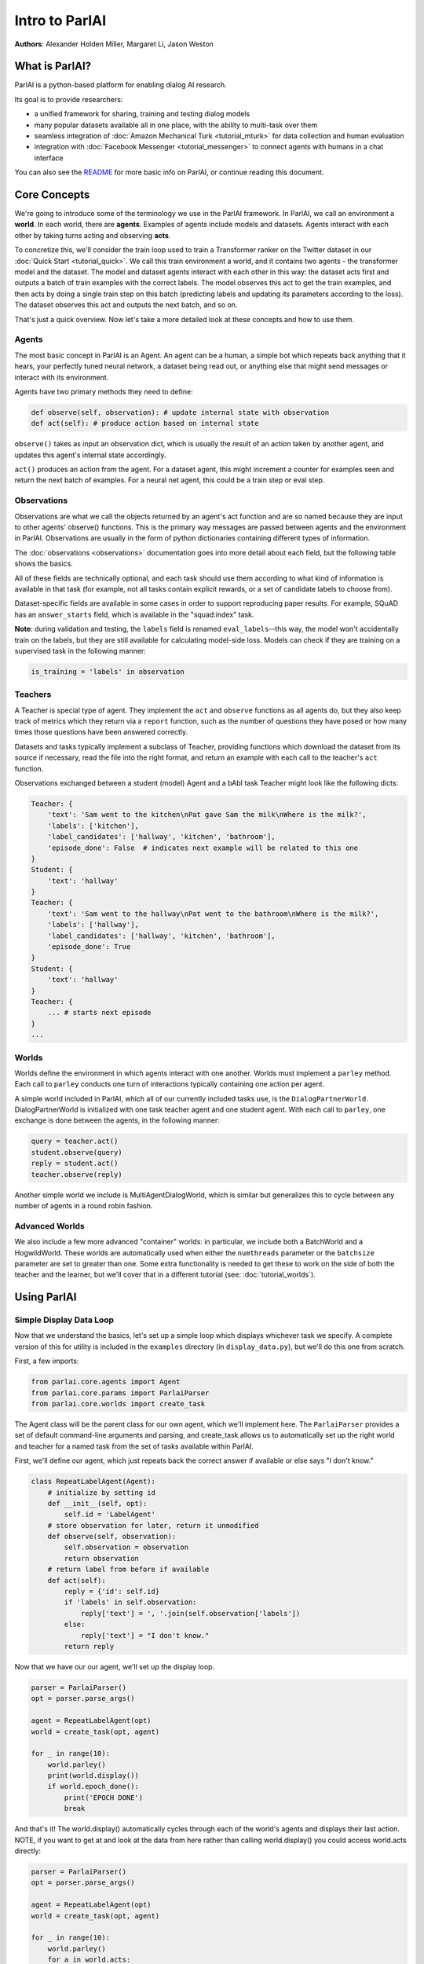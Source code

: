 ..
  Copyright (c) Facebook, Inc. and its affiliates.
  This source code is licensed under the MIT license found in the
  LICENSE file in the root directory of this source tree.

Intro to ParlAI
===============
**Authors**: Alexander Holden Miller, Margaret Li, Jason Weston


What is ParlAI?
---------------
ParlAI is a python-based platform for enabling dialog AI research.

Its goal is to provide researchers:

- a unified framework for sharing, training and testing dialog models
- many popular datasets available all in one place, with the ability to multi-task over them
- seamless integration of :doc:`Amazon Mechanical Turk <tutorial_mturk>` for data collection and human evaluation
- integration with :doc:`Facebook Messenger <tutorial_messenger>` to connect agents with humans in a chat interface

You can also see the `README <https://github.com/facebookresearch/ParlAI/blob/master/README.md>`_ for more basic info on ParlAI, or continue reading this document.


Core Concepts
-------------

We're going to introduce some of the terminology we use in the ParlAI framework.
In ParlAI, we call an environment a **world**.  In each world, there are **agents**.
Examples of agents include models and datasets. Agents interact with each other by
taking turns acting and observing **acts**.

To concretize this, we'll consider the train loop used to train a Transformer ranker
on the Twitter dataset in our :doc:`Quick Start <tutorial_quick>`. We call this train environment a world,
and it contains two agents - the transformer model and the dataset. The model and dataset
agents interact with each other in this way: the dataset acts first and outputs a batch of train
examples with the correct labels. The model observes this act to get the train examples,
and then acts by doing a single train step on this batch (predicting labels and updating its parameters according to the loss).
The dataset observes this act and outputs the next batch, and so on.

That's just a quick overview. Now let's take a more detailed look at these concepts and how to use them.


Agents
^^^^^^

The most basic concept in ParlAI is an Agent.
An agent can be a human, a simple bot which repeats back anything that it hears,
your perfectly tuned neural network, a dataset being read out,
or anything else that might send messages or interact with its environment.

Agents have two primary methods they need to define:

.. code-block:: python

    def observe(self, observation): # update internal state with observation
    def act(self): # produce action based on internal state

``observe()`` takes as input an observation dict, which is usually the result of an action taken by another agent,
and updates this agent's internal state accordingly.

``act()`` produces an action from the agent. For a dataset agent, this might increment a counter for examples seen and
return the next batch of examples. For a neural net agent, this could be a train step or eval step.


Observations
^^^^^^^^^^^^
Observations are what we call the objects returned by an agent's act function and are so named
because they are input to other agents' observe() functions.
This is the primary way messages are passed between agents and the environment in ParlAI.
Observations are usually in the form of python dictionaries containing different types of information.

The :doc:`observations <observations>` documentation goes into more detail about
each field, but the following table shows the basics.


.. image:: _static/img/act-obs-dict.png
    :width: 60 %

All of these fields are technically optional, and each task should use them
according to what kind of information is available in that task (for example,
not all tasks contain explicit rewards, or a set of candidate labels to choose from).

Dataset-specific fields are available in some cases in order to support
reproducing paper results. For example, SQuAD has an ``answer_starts`` field,
which is available in the "squad:index" task.

**Note**: during validation and testing, the ``labels`` field is renamed
``eval_labels``--this way, the model won't accidentally train on the labels,
but they are still available for calculating model-side loss.
Models can check if they are training on a supervised task in the following manner:

.. code-block:: python

    is_training = 'labels' in observation



Teachers
^^^^^^^^

A Teacher is special type of agent. They implement the ``act`` and ``observe``
functions as all agents do, but they also keep track of metrics which they
return via a ``report`` function, such as the number of questions they have posed
or how many times those questions have been answered correctly.

Datasets and tasks typically implement a subclass of Teacher, providing functions which
download the dataset from its source if necessary, read the file into the
right format, and return an example with each call to the teacher's ``act``
function.

Observations exchanged between a student (model) Agent and a bAbI task Teacher might look like the following dicts:

.. code-block:: python

    Teacher: {
        'text': 'Sam went to the kitchen\nPat gave Sam the milk\nWhere is the milk?',
        'labels': ['kitchen'],
        'label_candidates': ['hallway', 'kitchen', 'bathroom'],
        'episode_done': False  # indicates next example will be related to this one
    }
    Student: {
        'text': 'hallway'
    }
    Teacher: {
        'text': 'Sam went to the hallway\nPat went to the bathroom\nWhere is the milk?',
        'labels': ['hallway'],
        'label_candidates': ['hallway', 'kitchen', 'bathroom'],
        'episode_done': True
    }
    Student: {
        'text': 'hallway'
    }
    Teacher: {
        ... # starts next episode
    }
    ...

Worlds
^^^^^^

Worlds define the environment in which agents interact with one another. Worlds
must implement a ``parley`` method. Each call to ``parley`` conducts one turn of interactions typically containing
one action per agent.

A simple world included in ParlAI, which all of our currently included tasks use,
is the ``DialogPartnerWorld``. DialogPartnerWorld is initialized with one task teacher agent and one student agent.
With each call to ``parley``, one exchange is done between the agents, in
the following manner:

.. code-block:: python

    query = teacher.act()
    student.observe(query)
    reply = student.act()
    teacher.observe(reply)

Another simple world we include is MultiAgentDialogWorld, which is similar
but generalizes this to cycle between any number of agents in a round robin
fashion.

Advanced Worlds
^^^^^^^^^^^^^^^

We also include a few more advanced "container" worlds: in particular, we include both a
BatchWorld and a HogwildWorld. These worlds are automatically used when either
the ``numthreads`` parameter or the ``batchsize`` parameter are set to greater
than one. Some extra functionality is needed to get these to work on the side
of both the teacher and the learner, but we'll cover that in a different
tutorial (see: :doc:`tutorial_worlds`).


Using ParlAI
------------

Simple Display Data Loop
^^^^^^^^^^^^^^^^^^^^^^^^

Now that we understand the basics, let's set up a simple loop which displays
whichever task we specify. A complete version of this for utility is included
in the ``examples`` directory (in ``display_data.py``), but we'll do this one from scratch.

First, a few imports:

.. code-block:: python

    from parlai.core.agents import Agent
    from parlai.core.params import ParlaiParser
    from parlai.core.worlds import create_task

The Agent class will be the parent class for our own agent, which we'll implement here.
The ``ParlaiParser`` provides a set of default command-line arguments and
parsing, and create_task allows us to automatically set up the right world and
teacher for a named task from the set of tasks available within ParlAI.

First, we'll define our agent, which just repeats back the correct answer if
available or else says "I don't know."


.. code-block:: python

    class RepeatLabelAgent(Agent):
        # initialize by setting id
        def __init__(self, opt):
            self.id = 'LabelAgent'
        # store observation for later, return it unmodified
        def observe(self, observation):
            self.observation = observation
            return observation
        # return label from before if available
        def act(self):
            reply = {'id': self.id}
            if 'labels' in self.observation:
                reply['text'] = ', '.join(self.observation['labels'])
            else:
                reply['text'] = "I don't know."
            return reply


Now that we have our our agent, we'll set up the display loop.

.. code-block:: python

    parser = ParlaiParser()
    opt = parser.parse_args()

    agent = RepeatLabelAgent(opt)
    world = create_task(opt, agent)

    for _ in range(10):
        world.parley()
        print(world.display())
        if world.epoch_done():
            print('EPOCH DONE')
            break

And that's it! The world.display() automatically cycles through each of the
world's agents and displays their last action.  NOTE, if you want to get at and
look at the data from here rather than calling
world.display() you could access world.acts directly:

.. code-block:: python

    parser = ParlaiParser()
    opt = parser.parse_args()

    agent = RepeatLabelAgent(opt)
    world = create_task(opt, agent)

    for _ in range(10):
        world.parley()
	for a in world.acts:
	    # print the actions from each agent
	    print(a)
        if world.epoch_done():
            print('EPOCH DONE')
            break


If you run this on the command
line, you can specify which task to show by setting '-t {task}'.

Tasks are specified in the following format:

* '-t babi' sets up the ``DefaultTeacher`` in 'parlai/core/tasks/babi/agents.py'.

* '-t babi:task1k' sets up the ``Task1kTeacher`` in the babi/agents.py file, which allows
  you to specify specific settings for certain tasks. For bAbI, this refers to the setting
  where there are only 1000 unique training examples per task.

* '-t babi:task1k:1' provides 1 as a parameter to ``Task1kTeacher``, which is interpreted
  by the Task1kTeacher to mean "I want task 1" (as opposed to the 19 other bAbI tasks).

* '-t babi,squad' sets up the ``DefaultTeacher`` for both babi and squad. Any number
  of tasks can be chained together with commas to load up each one of them.

* '-t #qa' specifies the 'qa' category, loading up all tasks with that category
  in the 'parlai/core/task_list.py' file.


These flags are used across ParlAI, here are some examples of using them for
displaying data with the existing script
`display_data <https://github.com/facebookresearch/ParlAI/blob/master/parlai/scripts/display_data.py>`_:

.. code-block:: python

   #Display 10 random examples from task 1 of the "1k training examples" bAbI task:
   python examples/display_data.py -t babi:task1k:1

   #Displays 100 random examples from multi-tasking on the bAbI task and the SQuAD dataset at the same time:
   python examples/display_data.py -t babi:task1k:1,squad -n 100


The `--task` flag (`-t`  for short) specifies the task and `--datatype` (`-dt`) specifies
train, valid or test. Note that `train:stream` or `valid:stream` can be specified
to denote that you want the data to stream online if possible, rather than loading into memory,
and `train:ordered` can be specified, otherwise data from the train set comes in a random order by
default (whereas valid and test data is ordered by default).


Validation and Testing
^^^^^^^^^^^^^^^^^^^^^^

During validation and testing, the 'labels' field is removed from the observation dict.
This tells the agent not to use these labels for training--however, the labels are
still available via the 'eval_labels' field in case you need to compute model-side
metrics such as perplexity.
These modes can be set from the command line with '-dt valid' / '-dt test'.
You can also set 'train:evalmode' if you want to look at the train data in the same way
as the test data (with labels hidden).

Now, our RepeatLabel agent no longer has anything to say. For datasets which provide a set
of candidates to choose from ('label_candidates' in the observation dict), we
can give our agent a chance of getting the answer correct by replying with one
of those.

Let's modify our agent's act function to select a random label candidate when
the labels aren't available:

.. code-block:: python

    import random

    def act(self):
        reply = {'id': self.id}
        if 'labels' in self.observation:
            reply['text'] = ', '.join(self.observation['labels'])
        elif 'label_candidates' in self.observation:
            cands = self.observation['label_candidates']
            reply['text'] = random.choice(list(cands))
        else:
            reply['text'] = "I don't know."
        return reply


Of course, we can do much better than randomly guessing. In another tutorial,
we'll set up a better agent which learns from the training data.


Training and Evaluating Existing Agents
^^^^^^^^^^^^^^^^^^^^^^^^^^^^^^^^^^^^^^^

For now, we'll look at the main calls for evaluating and
training an agent that is already coded.
We can use the scripts
`train_model <https://github.com/facebookresearch/ParlAI/blob/master/parlai/scripts/train_model.py>`_
and `eval_model <https://github.com/facebookresearch/ParlAI/blob/master/parlai/scripts/eval_model.py>`_.
Here are some examples:

.. code-block:: python

   #Evaluate on the bAbI test set with a human agent (using the local keyboard as input):
   python examples/eval_model.py -m local_human -t babi:Task1k:1 -dt valid

   #Evaluate an IR baseline model on the validation set of the Movies Subreddit dataset:
   python examples/eval_model.py -m ir_baseline -t "#moviedd-reddit" -dt valid

   #Display the predictions of that same IR baseline model:
   python examples/display_model.py -m ir_baseline -t "#moviedd-reddit" -dt valid

   #Train a seq2seq model on the "10k training examples" bAbI task 1 with batch size of 32 examples until accuracy reaches 95% on validation (requires pytorch):
   python examples/train_model.py -t babi:task10k:1 -m seq2seq -mf /tmp/model_s2s -bs 32 -vtim 30 -vcut 0.95


   #Trains an attentive LSTM model on the SQuAD dataset with a batch size of 32 examples (pytorch and regex):
   python examples/train_model.py -m drqa -t squad -bs 32 -mf /tmp/model_drqa

   #Tests an existing attentive LSTM model (DrQA reader) on the SQuAD dataset from our model zoo:
   python examples/eval_model.py -t squad -mf "models:drqa/squad/model"


The main flags are:

1) `-m` (`-model`) which sets the agent type that will be trained.
The agents available in parlAI `are here <https://github.com/facebookresearch/ParlAI/tree/master/parlai/agents>`_.
See `this tutorial <tutorial_task.html>`_ for making your own agents.

2) `-mf` (`--modelfile`) points to the file name of where to save your model.

3) `-t` (`--task`) as described before.

Of course every model has various parameters and hyperparameters to set in general.


**Model Zoo**

A new feature in ParlAI is that it also now maintains a *model zoo* of existing model files of agents that have been trained on tasks. See the devoted documentation section or `here for details <https://github.com/facebookresearch/ParlAI/blob/master/parlai/zoo/model_list.py>`_.

The set of agents and models in the model zoo in ParlAI is continually growing from contributors.


Tasks
^^^^^

The set of tasks in ParlAI can be found in the task list in the `code here <https://github.com/facebookresearch/ParlAI/tree/master/parlai/tasks/task_list.py>`_ or in this `documentation
here <tasks.html>`_. See `this tutorial <tutorial_task.html>`_ for making your own tasks.

ParlAI downloads the data required for a requested task automatically (using the build.py code in the task)
and will put it in your `--datapath`, which is configurable, but by default will be in
ParlAI/data (but you can point this e.g. to another disk with more memory).
It only downloads the tasks you request.

The set of tasks in ParlAI is continually growing from contributors.
